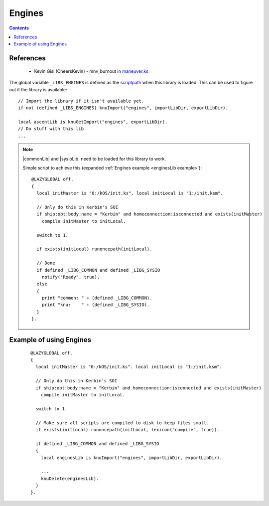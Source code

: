 .. _enginesLib:

Engines
=======

.. contents:: Contents
    :local:
    :depth: 1

References
----------

    * Kevin Gisi (CheersKevin) - mnv_burnout in `maneuver.ks`__

The global variable ``_LIBS_ENGINES`` is defined as the `scriptpath`_ when this library is loaded.
This can be used to figure out if the library is available::

    // Import the library if it isn't available yet.
    if not (defined _LIBS_ENGINES) knuImport("engines", importLibDir, exportLibDir).

    local ascentLib is knuGetImport("engines", exportLibDir).
    // Do stuff with this lib.
    ...

.. note::

    |commonLib| and |sysioLib| need to be loaded for this library to work.

    Simple script to achieve this (expanded :ref:`Engines example <enginesLib example>`)::

        @LAZYGLOBAL off.
        {
          local initMaster is "0:/kOS/init.ks". local initLocal is "1:/init.ksm".

          // Only do this in Kerbin's SOI
          if ship:obt:body:name = "Kerbin" and homeconnection:isconnected and exists(initMaster)
            compile initMaster to initLocal.

          switch to 1.

          if exists(initLocal) runoncepath(initLocal).

          // Done
          if defined _LIBG_COMMON and defined _LIBG_SYSIO
            notify("Ready", true).
          else
          {
            print "common: " + (defined _LIBG_COMMON).
            print "knu:    " + (defined _LIBG_SYSIO).
          }
        }.









.. _enginesLib example:

Example of using Engines
------------------------

    ::

        @LAZYGLOBAL off.
        {
          local initMaster is "0:/kOS/init.ks". local initLocal is "1:/init.ksm".

          // Only do this in Kerbin's SOI
          if ship:obt:body:name = "Kerbin" and homeconnection:isconnected and exists(initMaster)
            compile initMaster to initLocal.

          switch to 1.

          // Make sure all scripts are compiled to disk to keep files small.
          if exists(initLocal) runoncepath(initLocal, lexicon("compile", true)).

          if defined _LIBG_COMMON and defined _LIBG_SYSIO
          {
            local enginesLib is knuImport("engines", importLibDir, exportLibDir).

            ...
            knuDelete(enginesLib).
          }
        }.

.. |commonLib| replace:: :ref:`Common <commonLib>`
.. |sysioLib| replace:: :ref:`SysIO <sysioLib>`

.. _scriptpath: http://ksp-kos.github.io/KOS_DOC/commands/files.html#scriptpath

__ https://github.com/gisikw/ksprogramming/blob/master/library/maneuver.ks
